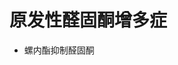 * 原发性醛固酮增多症
  :PROPERTIES:
  :CUSTOM_ID: 原发性醛固酮增多症
  :ID:       20211122T213535.652348
  :END:

- 螺内酯抑制醛固酮

